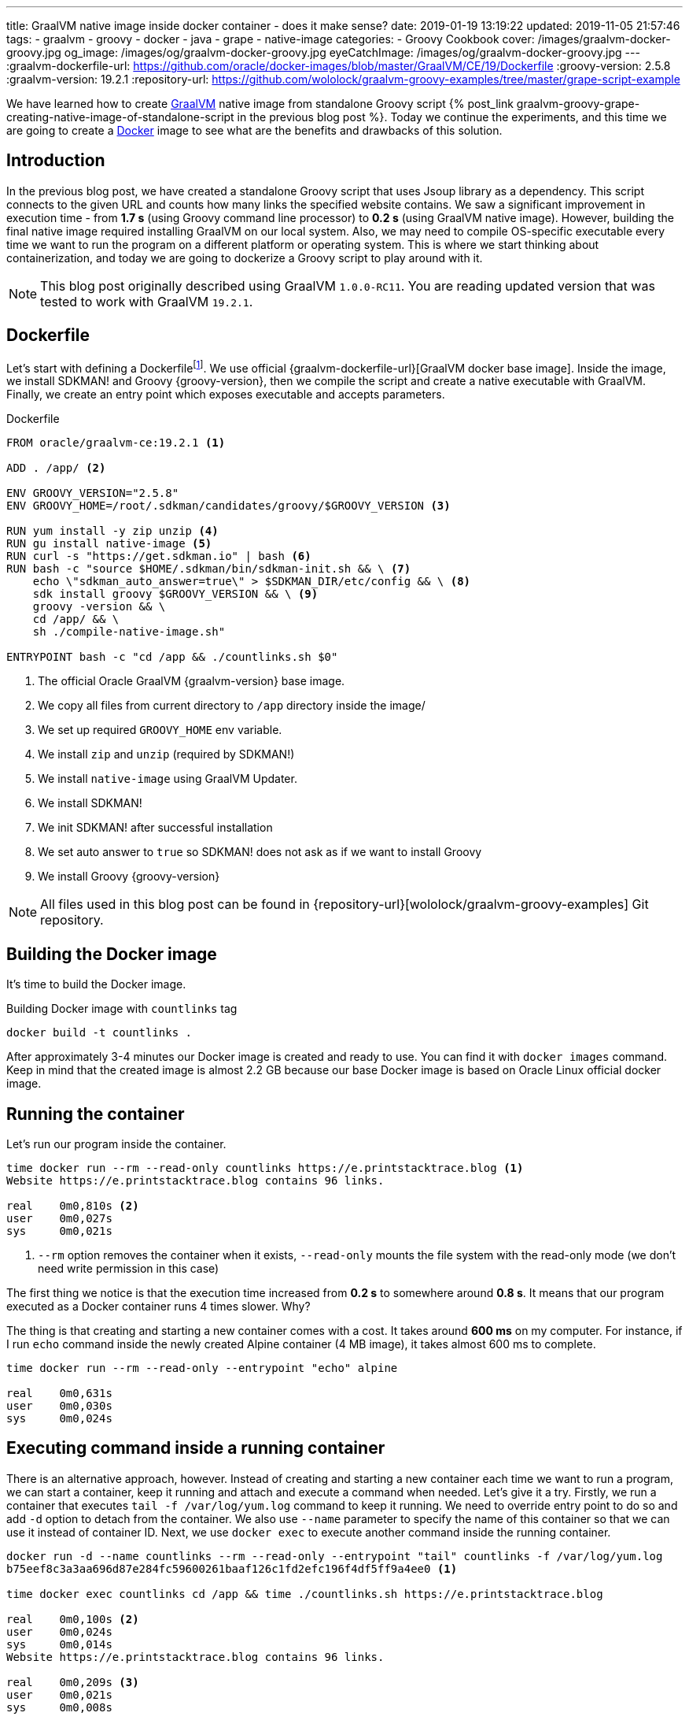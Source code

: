 ---
title: GraalVM native image inside docker container - does it make sense?
date: 2019-01-19 13:19:22
updated: 2019-11-05 21:57:46
tags:
    - graalvm
    - groovy
    - docker
    - java
    - grape
    - native-image
categories:
    - Groovy Cookbook
cover: /images/graalvm-docker-groovy.jpg
og_image: /images/og/graalvm-docker-groovy.jpg
eyeCatchImage: /images/og/graalvm-docker-groovy.jpg
---
:graalvm-dockerfile-url: https://github.com/oracle/docker-images/blob/master/GraalVM/CE/19/Dockerfile
:groovy-version: 2.5.8
:graalvm-version: 19.2.1
:repository-url: https://github.com/wololock/graalvm-groovy-examples/tree/master/grape-script-example

We have learned how to create https://www.graalvm.org/[GraalVM] native image from standalone Groovy script
+++{% post_link graalvm-groovy-grape-creating-native-image-of-standalone-script in the previous blog post %}+++.
Today we continue the experiments, and this time we are going to create a https://www.docker.com/why-docker[Docker] image to see what are
the benefits and drawbacks of this solution.

++++
<!-- more -->
++++

== Introduction

In the previous blog post, we have created a standalone Groovy script that uses Jsoup library as a dependency.
This script connects to the given URL and counts how many links the specified website contains.
We saw a significant improvement in execution time - from *1.7 s* (using Groovy command line processor)
to *0.2 s* (using GraalVM native image). However, building the final native image required installing
GraalVM on our local system. Also, we may need to compile OS-specific executable every time we want to
run the program on a different platform or operating system. This is where we start thinking about
containerization, and today we are going to dockerize a Groovy script to play around with it.

NOTE: This blog post originally described using GraalVM `1.0.0-RC11`. You are reading updated
version that was tested to work with GraalVM `19.2.1`.

== Dockerfile

Let's start with defining a Dockerfilefootnote:[https://docs.docker.com/engine/reference/builder/].
We use official {graalvm-dockerfile-url}[GraalVM docker base image]. Inside the image, we
install SDKMAN! and Groovy {groovy-version}, then we compile the script and create a native executable with GraalVM.
Finally, we create an entry point which exposes executable and accepts parameters.

.Dockerfile
[source,dockerfile]
----
FROM oracle/graalvm-ce:19.2.1 <1>

ADD . /app/ <2>

ENV GROOVY_VERSION="2.5.8"
ENV GROOVY_HOME=/root/.sdkman/candidates/groovy/$GROOVY_VERSION <3>

RUN yum install -y zip unzip <4>
RUN gu install native-image <5>
RUN curl -s "https://get.sdkman.io" | bash <6>
RUN bash -c "source $HOME/.sdkman/bin/sdkman-init.sh && \ <7>
    echo \"sdkman_auto_answer=true\" > $SDKMAN_DIR/etc/config && \ <8>
    sdk install groovy $GROOVY_VERSION && \ <9>
    groovy -version && \
    cd /app/ && \
    sh ./compile-native-image.sh"

ENTRYPOINT bash -c "cd /app && ./countlinks.sh $0"
----
<1> The official Oracle GraalVM {graalvm-version} base image.
<2> We copy all files from current directory to `/app` directory inside the image/
<3> We set up required `GROOVY_HOME` env variable.
<4> We install `zip` and `unzip` (required by SDKMAN!)
<5> We install `native-image` using GraalVM Updater.
<6> We install SDKMAN!
<7> We init SDKMAN! after successful installation
<8> We set auto answer to `true` so SDKMAN! does not ask as if we want to install Groovy
<9> We install Groovy {groovy-version}

NOTE: All files used in this blog post can be found in {repository-url}[wololock/graalvm-groovy-examples] Git repository.

== Building the Docker image

It's time to build the Docker image.

.Building Docker image with `countlinks` tag
[source,bash]
----
docker build -t countlinks .
----

++++
<script id="asciicast-222451" src="https://asciinema.org/a/222451.js" async></script>
++++

After approximately 3-4 minutes our Docker image is created and ready to use.
You can find it with `docker images` command. Keep in mind that the created image is almost 2.2 GB
because our base Docker image is based on Oracle Linux official docker image.

== Running the container

Let's run our program inside the container.

[source,bash]
----
time docker run --rm --read-only countlinks https://e.printstacktrace.blog <1>
Website https://e.printstacktrace.blog contains 96 links.

real	0m0,810s <2>
user	0m0,027s
sys	0m0,021s
----
<1> `--rm` option removes the container when it exists, `--read-only` mounts the file system with the read-only mode (we don't need write permission in this case)


The first thing we notice is that the execution time increased from *0.2 s* to somewhere around *0.8 s*.
It means that our program executed as a Docker container runs 4 times slower. Why?

The thing is that creating and starting a new container comes with a cost. It takes around *600 ms* on my
computer. For instance, if I run `echo` command inside the newly created Alpine container (4 MB image),
it takes almost 600 ms to complete.

[source,bash]
----
time docker run --rm --read-only --entrypoint "echo" alpine

real	0m0,631s
user	0m0,030s
sys	0m0,024s
----

== Executing command inside a running container

There is an alternative approach, however. Instead of creating and starting a new container each time we
want to run a program, we can start a container, keep it running and attach and execute a command when
needed. Let's give it a try. Firstly, we run a container that executes `tail -f /var/log/yum.log`
command to keep it running. We need to override entry point to do so and add `-d` option to detach
from the container. We also use `--name` parameter to specify the name of this container so that we
can use it instead of container ID. Next, we use `docker exec` to execute another command inside the
running container.

[source,bash]
----
docker run -d --name countlinks --rm --read-only --entrypoint "tail" countlinks -f /var/log/yum.log
b75eef8c3a3aa696d87e284fc59600261baaf126c1fd2efc196f4df5ff9a4ee0 <1>

time docker exec countlinks cd /app && time ./countlinks.sh https://e.printstacktrace.blog

real	0m0,100s <2>
user	0m0,024s
sys	0m0,014s
Website https://e.printstacktrace.blog contains 96 links.

real	0m0,209s <3>
user	0m0,021s
sys	0m0,008s
----
<1> Container ID returned when detaching from the container.
<2> Time consumed by attaching `docker exec` to the running container
<3> Time consumed by running the command inside the container

In this case, we use `time` command twice. The first one counts the time of attaching to the running
container, while the second one counts the time of the inner command execution. We see that it
produces a much better result - attaching to the container takes around 110 ms. So the total execution
time takes approximately *300 ms average*. It is still slower comparing to the result we get when running
native executable outside the container, but in most cases, 110 ms is an acceptable cost.

== Conclusion

So is it worth dockerizing GraalVM native images? It depends. If our goal is to produce an executable that
completes in a blink of an eye, and where every millisecond counts - running the command inside a container
won't be the best choice. However, if this is not our case, we can benefit from dockerizing the native
image. It allows us building the executable without having GraalVM or Groovy installed on the
computer - it only requires Docker on board. It also makes the distribution of the executable
easier - the image once created and pushed to the repository can be reused easily.

And last but not least - dockerizing native executable means that we benefit from ahead-of-time compilation
and much lower memory footprint. However, we always have to be careful when it comes to running any
Java program inside the container - things like available resources (CPU, memory), secure access or
networking may cause some issues. You just have to consider all pros and cons when choosing one
option over another.